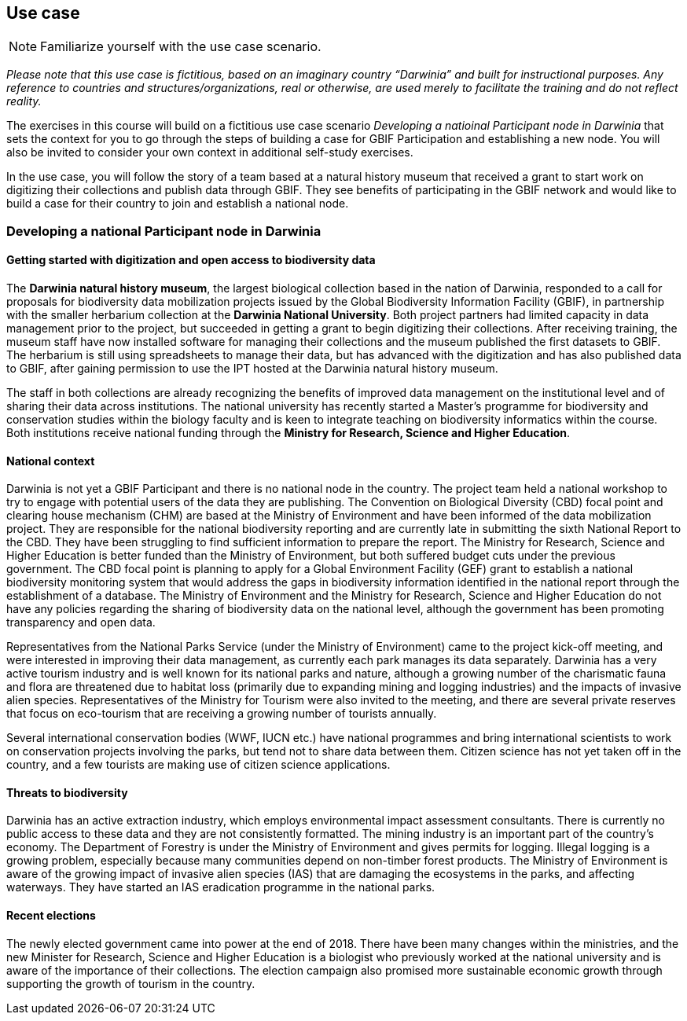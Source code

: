 [multipage-level=2]
== Use case

[NOTE.activity]
Familiarize yourself with the use case scenario.

_Please note that this use case is fictitious, based on an imaginary country “Darwinia” and built for instructional purposes. 
Any reference to countries and structures/organizations, real or otherwise, are used merely to facilitate the training and do not reflect reality._ 

The exercises in this course will build on a fictitious use case scenario _Developing a natioinal Participant node in Darwinia_ that sets the context for you to go through the steps of building a case for GBIF Participation and establishing a new node. 
You will also be invited to consider your own context in additional self-study exercises.

In the use case, you will follow the story of a team based at a natural history museum that received a grant to start work on digitizing their collections and publish data through GBIF. They see benefits of participating in the GBIF network and would like to build a case for their country to join and establish a national node.


=== Developing a national Participant node in Darwinia

==== Getting started with digitization and open access to biodiversity data

The *Darwinia natural history museum*, the largest biological collection based in the nation of Darwinia, responded to a call for proposals for biodiversity data mobilization projects issued by the Global Biodiversity Information Facility (GBIF), in partnership with the smaller herbarium collection at the *Darwinia National University*. 
Both project partners had limited capacity in data management prior to the project, but succeeded in getting a grant to begin digitizing their collections.
After receiving training, the museum staff have now installed software for managing their collections and the museum published the first datasets to GBIF. 
The herbarium is still using spreadsheets to manage their data, but has advanced with the digitization and has also published data to GBIF, after gaining permission to use the IPT hosted at the Darwinia natural history museum.

The staff in both collections are already recognizing the benefits of improved data management on the institutional level and of sharing their data across institutions. 
The national university has recently started a Master’s programme for biodiversity and conservation studies within the biology faculty and is keen to integrate teaching on biodiversity informatics within the course. 
Both institutions receive national funding through the *Ministry for Research, Science and Higher Education*.

==== National context

Darwinia is not yet a GBIF Participant and there is no national node in the country. The project team held a national workshop to try to engage with potential users of the data they are publishing. 
The Convention on Biological Diversity (CBD) focal point and clearing house mechanism (CHM) are based at the Ministry of Environment and have been informed of the data mobilization project. They are responsible for the national biodiversity reporting and are currently late in submitting the sixth National Report to the CBD. They have been struggling to find sufficient information to prepare the report. 
The Ministry for Research, Science and Higher Education is better funded than the Ministry of Environment, but both suffered budget cuts under the previous government. The CBD focal point is planning to apply for a Global Environment Facility (GEF) grant to establish a national biodiversity monitoring system that would address the gaps in biodiversity information identified in the national report through the establishment of a database. 
The Ministry of Environment and the Ministry for Research, Science and Higher Education do not have any policies regarding the sharing of biodiversity data on the national level, although the government has been promoting transparency and open data.

Representatives from the National Parks Service (under the Ministry of Environment) came to the project kick-off meeting, and were interested in improving their data management, as currently each park manages its data separately. Darwinia has a very active tourism industry and is well known for its national parks and nature, although a growing number of the charismatic fauna and flora are threatened due to habitat loss (primarily due to expanding mining and logging industries) and the impacts of invasive alien species. Representatives of the Ministry for Tourism were also invited to the meeting, and there are several private reserves that focus on eco-tourism that are receiving a growing number of tourists annually.

Several international conservation bodies (WWF, IUCN etc.) have national programmes and bring international scientists to work on conservation projects involving the parks, but tend not to share data between them. Citizen science has not yet taken off in the country, and a few tourists are making use of citizen science applications.

==== Threats to biodiversity

Darwinia has an active extraction industry, which employs environmental impact assessment consultants. There is currently no public access to these data and they are not consistently formatted. The mining industry is an important part of the country’s economy. The Department of Forestry is under the Ministry of Environment and gives permits for logging. Illegal logging is a growing problem, especially because many communities depend on non-timber forest products. The Ministry of Environment is aware of the growing impact of invasive alien species (IAS) that are damaging the ecosystems in the parks, and affecting waterways. They have started an IAS eradication programme in the national parks.

==== Recent elections

The newly elected government came into power at the end of 2018. There have been many changes within the ministries, and the new Minister for Research, Science and Higher Education is a biologist who previously worked at the national university and is aware of the importance of their collections. The election campaign also promised more sustainable economic growth through supporting the growth of tourism in the country.

